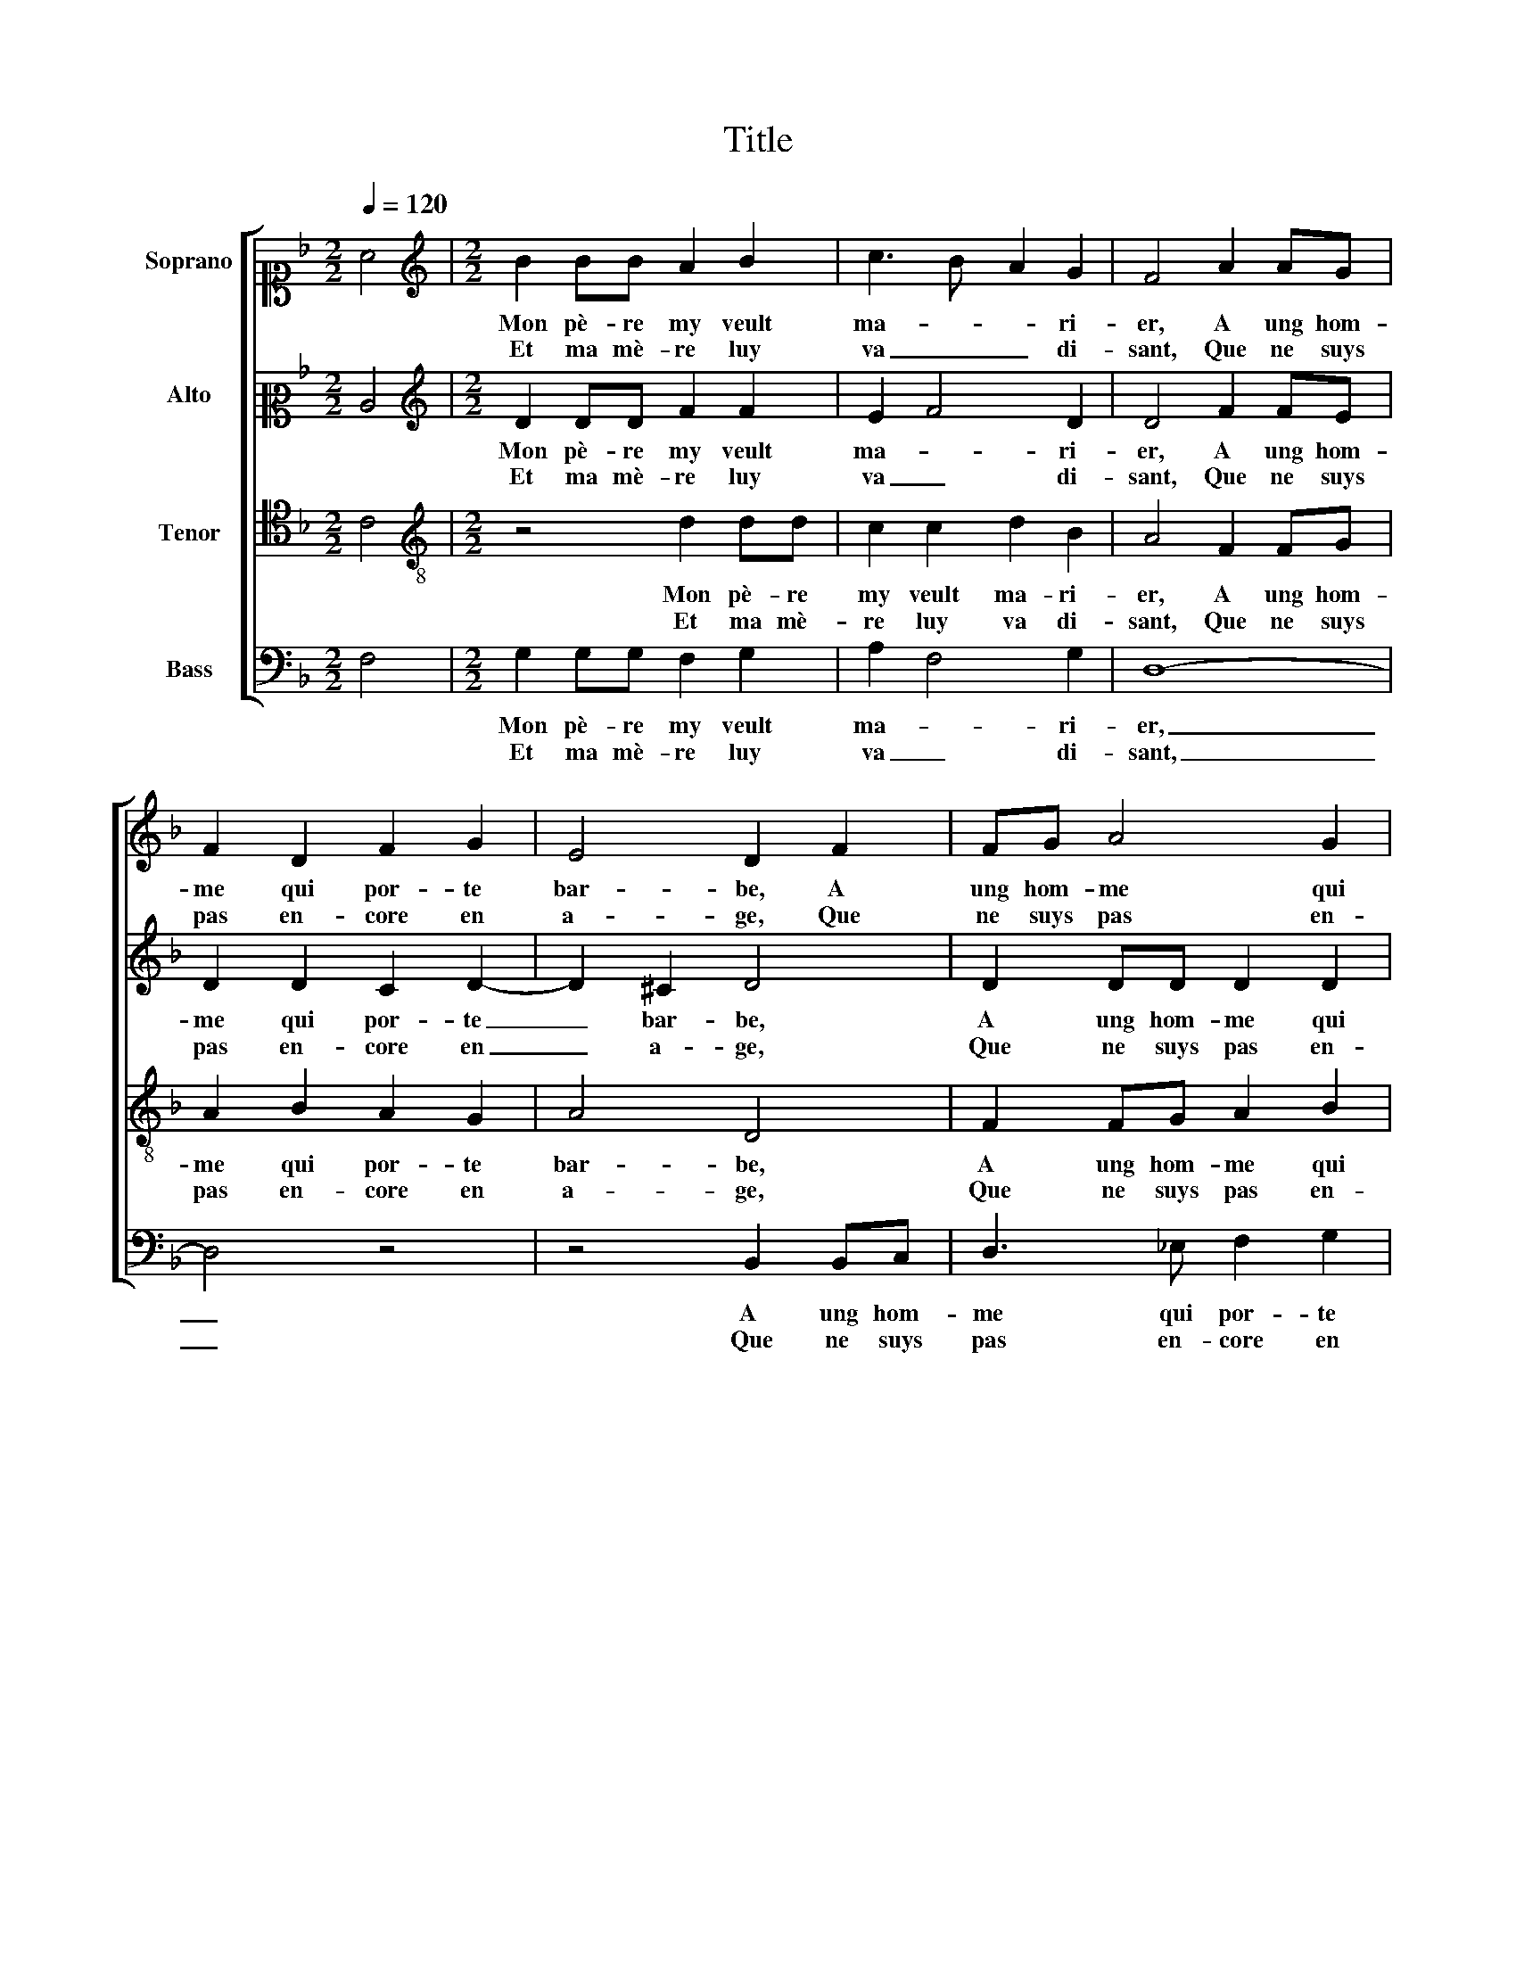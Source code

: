 X:1
T:Title
%%score [ 1 2 3 4 ]
L:1/8
Q:1/4=120
M:2/2
K:F
V:1 alto1 nm="Soprano"
V:2 alto2 nm="Alto"
V:3 tenor nm="Tenor"
V:4 bass nm="Bass"
V:1
 A4 |[M:2/2][K:treble] B2 BB A2 B2 | c3 B A2 G2 | F4 A2 AG | F2 D2 F2 G2 | E4 D2 F2 | FG A4 G2 | %7
w: |Mon pè- re my veult|ma- * * ri-|er, A ung hom-|me qui por- te|bar- be, A|ung hom- me qui|
w: |Et ma mè- re luy|va _ _ di-|sant, Que ne suys|pas en- core en|a- ge, Que|ne suys pas en-|
 ^F2 G4 F2 | G4 :| F3 G | A2 A2 A2 A2 | B2 A2 A3 B | c2 d2 ed d2- | d2 ^c2 d2 d2 | c2 d2 A4 | %15
w: por- te bar-|be,|C'est ce-|la de quoy j'en-|ra- ge Qu'on ne|my veult ma- * *|* ri- er, Et|gay, gay, gay,|
w: core en a-|ge,|||||||
 A4 A2 A2 | A4 z2 A2- | A2 A2 F4 | F4 F3 D | E2 E2 D4 | D4 F2 FF | E2 D2 E2 E2 | D2 F2 FG A2- | %23
w: et gay, gay,|gay, A-|* ge, a-|ge, a- ge,|vrai dieu, a-|ge Las, que fe-|ray je, je ne|scay, Las que fe- ray|
w: ||||||||
 A2 G2 G2 ^F2 |: G2 D2 D_E F2 | F2 A4 G2 | ^F2 G4 F2 :| G4 |] %28
w: _ je, je ne|scay Son ne my ma-|ri- e, je|mour- * *|ray.|
w: |||||
V:2
 C4 |[M:2/2][K:treble] D2 DD F2 F2 | E2 F4 D2 | D4 F2 FE | D2 D2 C2 D2- | D2 ^C2 D4 | D2 DD D2 D2 | %7
w: |Mon pè- re my veult|ma- * ri-|er, A ung hom-|me qui por- te|_ bar- be,|A ung hom- me qui|
w: |Et ma mè- re luy|va _ di-|sant, Que ne suys|pas en- core en|_ a- ge,|Que ne suys pas en-|
 D2 C2 D4 | B,4 :| D3 D | E2 E2 E2 E2 | G2 D2 F2 A2 | G2 F2 GFED | E2 E2 D4 | z4 z2 D2 | C2 D2 E4 | %16
w: por- te bar-|be,|C'est ce-|la de quoy j'en-|ra- ge Qu'on ne|my veult ma- * * *|* ri- er,|Et|gay, gay, gay,|
w: core en a-|ge,||||||||
 F4 z2 D2- | D2 A,2 B,4 | C4 A,3 A, | C2 C2 A,4 | B,4 B,2 B,B, | C2 D2 D2 ^C2 | D4 D2 DD | %23
w: gay, A-|* ge, a-|ge, a- ge,|vrai dieu, a-|ge Las, que fe-|ray je, je ne|scay, Las que fe-|
w: |||||||
 D2 D2 D2 D2 |: B,2 B,2 B,C D2 | D2 F4 E2 | D2 C2 D4 :| B,4 |] %28
w: ray je, je ne|scay Son ne my ma-|ri- e, je|mour- * *|ray.|
w: |||||
V:3
 C4 |[M:2/2][K:treble-8] z4 d2 dd | c2 c2 d2 B2 | A4 F2 FG | A2 B2 A2 G2 | A4 D4 | F2 FG A2 B2 | %7
w: |Mon pè- re|my veult ma- ri-|er, A ung hom-|me qui por- te|bar- be,|A ung hom- me qui|
w: |Et ma mè-|re luy va di-|sant, Que ne suys|pas en- core en|a- ge,|Que ne suys pas en-|
 A2 G2 A4 | G4 :| A3 B | c2 c2 c2 c2 | d2 A2 d2 f2 | e2 d2 c2 B2 | A8 | z2 d2 c2 d2 | %15
w: por- te bar-|be,|C'est ce-|la de quoy j'en-|ra- ge Qu'on ne|my veult ma- ri-|er,|Et gay, gay,|
w: core en a-|ge,|||||||
 A2 d2 d2 ^c2 | d4 z2 f2- | f2 c2 d4 | A4 c3 B | A2 G2 F4 | F4 F2 FG | A2 B2 A2 A2 | D4 F2 FG | %23
w: gay, et gay, gay,|gay, A-|* ge, a-|ge, a- ge,|vrai dieu, a-|ge Las, que fe-|ray je, je ne|scay, Las que fe-|
w: ||||||||
 A2 B2 A2 A2 |: G4 z4 | F2 FG A2 B2 | A2 G2 A4 :| G4 |] %28
w: ray je, je ne|scay|Son ne my ma- ri-|e, je mour-|ray.|
w: |||||
V:4
 F,4 |[M:2/2] G,2 G,G, F,2 G,2 | A,2 F,4 G,2 | D,8- | D,4 z4 | z4 B,,2 B,,C, | D,3 _E, F,2 G,2 | %7
w: |Mon pè- re my veult|ma- * ri-|er,|_|A ung hom-|me qui por- te|
w: |Et ma mè- re luy|va _ di-|sant,|_|Que ne suys|pas en- core en|
 D,2 _E,2 D,4 | G,,4 :| D,3 D, | A,,2 A,,2 A,,2 A,,2 | G,,2 D,2 z4 | z8 | z4 D,4 | %14
w: bar- * *|be,|C'est ce-|la de quoy j'en-|ra- ge||Et|
w: a- * *|ge,||||||
 F,2 D,2 A,2 D,2 | F,2 D,2 A,4 | D,4 z2 D,2- | D,2 F,2 B,,4 | F,4 F,3 F, | C,2 C,2 D,4 | B,,8 | %21
w: gay, gay, gay, et|gay, gay, gay,|gay, A-|* ge, a-|ge, a- ge,|vrai dieu, a-|ge|
w: |||||||
 z8 | B,,2 B,,C, D,3 _E, | F,2 G,2 D,4 |: G,,4 B,,2 B,,C, | D,3 _E, F,2 G,2 | D,2 _E,2 D,4 :| %27
w: |Las, que fe- ray je,|je _ ne|scay, Son ne my|ma- ri- e, je|mour- * *|
w: ||||||
 G,,4 |] %28
w: ray.|
w: |

